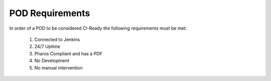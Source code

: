 .. This work is licensed under a Creative Commons Attribution 4.0 International License.
.. SPDX-License-Identifier: CC-BY-4.0
.. (c) Open Platform for NFV Project, Inc. and its contributors

.. _ci-pod-requirements:

================
POD Requirements
================

In order of a POD to be considered CI-Ready the following requirements
must be met:

  #. Connected to Jenkins
  #. 24/7 Uptime
  #. Pharos Compliant and has a PDF
  #. No Development
  #. No manual intervention
